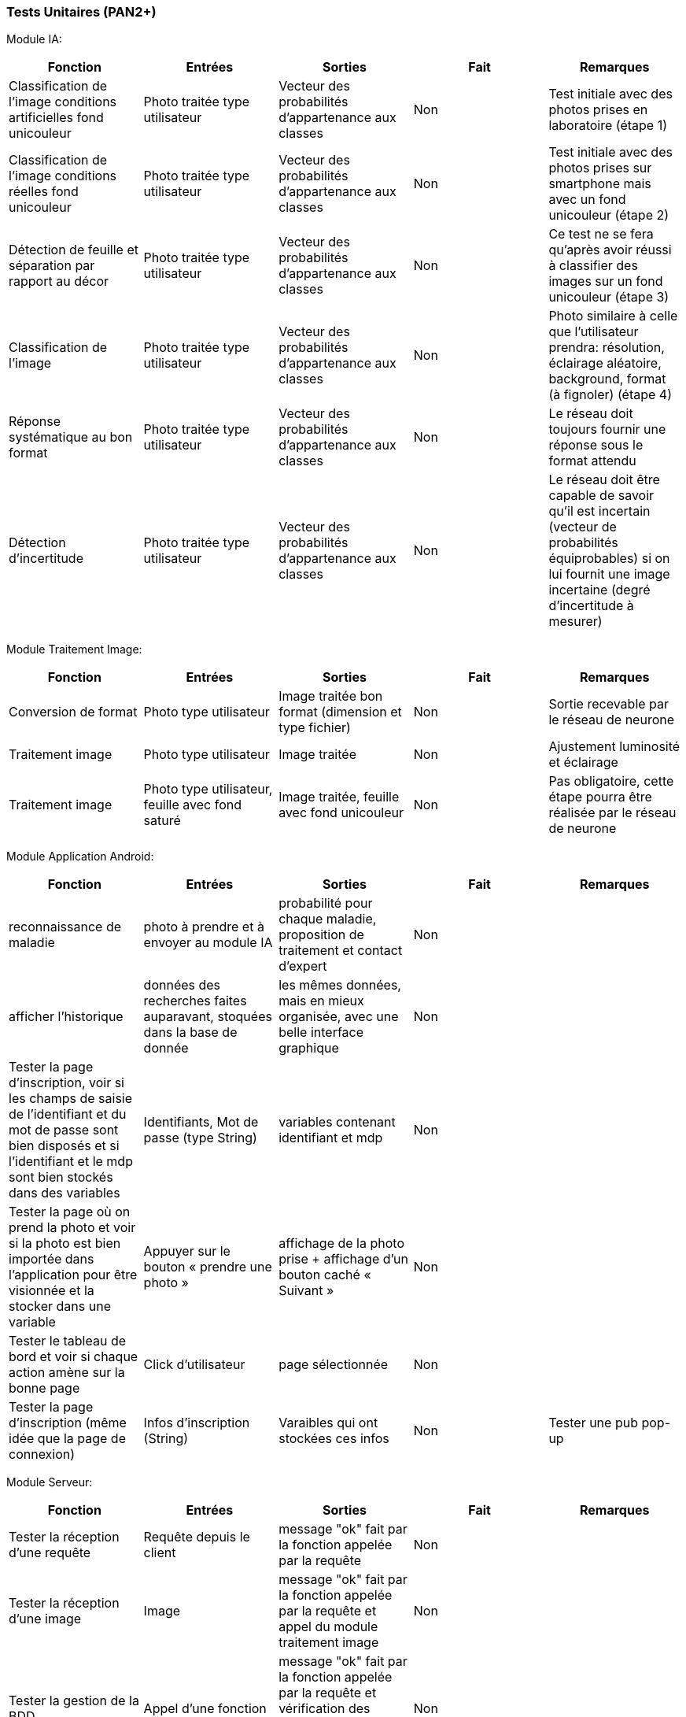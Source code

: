 ////
=== Plans de test (PAN2+)

Vous allez travailler sur chaque bloc de votre projet, et qu’il soit
informatique, électronique ou matériel, vous allez devoir faire du
test :

* tester que le bloc que vous venez de finir fait ce qu’il faut ;
* tester que le bloc fonctionne avec les blocs en amont ou en aval dans
l’architecture ;
* tester que les performances sont acceptables…
* et plus globalement, tester que le projet « marche ».

Vous allez devoir faire ce travail sur le prototype allégé, puis sur le
prototype final. C’est un travail dans le module « intégration et
tests ».

Cette section rassemble les plans de test du proto allégé et du proto
final. C’est une liste des tests à effectuer, sous la forme, pour chaque
test :

* situation/contexte
* action ou entrée à appliquer
* réaction ou sortie attendue.
////
=== Tests Unitaires (PAN2+)

Module IA:
////
[cols=",^,^,,",options="header",]
|====
|Fonction |Entrées |Sorties |Remarques
|reconnaissance de la maladie | Photo prise en condition réelle traitée| Vecteur de probabilité|
|====
////
[cols=",^,^,,",options="header",]
|====
|Fonction |Entrées |Sorties |Fait |Remarques
|Classification de l'image conditions artificielles fond unicouleur | Photo traitée type utilisateur| Vecteur des probabilités d'appartenance aux classes| Non| Test initiale avec des photos prises en laboratoire (étape 1)
|Classification de l'image conditions réelles fond unicouleur | Photo traitée type utilisateur| Vecteur des probabilités d'appartenance aux classes| Non| Test initiale avec des photos prises sur smartphone mais avec un fond unicouleur (étape 2)
|Détection de feuille et séparation par rapport au décor| Photo traitée type utilisateur| Vecteur des probabilités d'appartenance aux classes| Non| Ce test ne se fera qu'après avoir réussi à classifier des images sur un fond unicouleur (étape 3)
|Classification de l'image | Photo traitée type utilisateur| Vecteur des probabilités d'appartenance aux classes| Non| Photo similaire à celle que l'utilisateur prendra: résolution, éclairage aléatoire, background, format (à fignoler) (étape 4)
|Réponse systématique au bon format | Photo traitée type utilisateur| Vecteur des probabilités d'appartenance aux classes| Non| Le réseau doit toujours fournir une réponse sous le format attendu
|Détection d'incertitude | Photo traitée type utilisateur| Vecteur des probabilités d'appartenance aux classes| Non| Le réseau doit être capable de savoir qu'il est incertain (vecteur de probabilités équiprobables) si on lui fournit une image incertaine (degré d'incertitude à mesurer)
|====

Module Traitement Image:
[cols=",^,^,,",options="header",]
|====
|Fonction |Entrées |Sorties |Fait |Remarques
|Conversion de format | Photo type utilisateur| Image traitée bon format (dimension et type fichier)| Non| Sortie recevable par le réseau de neurone
|Traitement image | Photo type utilisateur| Image traitée | Non| Ajustement luminosité et éclairage
|Traitement image | Photo type utilisateur, feuille avec fond saturé | Image traitée, feuille avec fond unicouleur | Non| Pas obligatoire, cette étape pourra être réalisée par le réseau de neurone
|====

Module Application Android:

[cols=",^,^,,",options="header",]
|====
|Fonction |Entrées |Sorties |Fait |Remarques
|reconnaissance de maladie | photo à prendre et à envoyer au module IA| probabilité pour chaque maladie, proposition de traitement et contact d'expert| Non| 
|afficher l'historique | données des recherches faites auparavant, stoquées dans la base de donnée| les mêmes données, mais en mieux organisée, avec une belle interface graphique| Non| 
|Tester la page d’inscription, voir si les champs de saisie de l’identifiant et du mot
de passe sont bien disposés et si l'identifiant et le mdp sont bien stockés dans des variables |  Identifiants, Mot de passe (type String)| variables contenant identifiant et mdp| Non| 
|Tester la page où on prend la photo et voir si la photo est bien importée dans
l’application pour être visionnée et la stocker dans une variable |  Appuyer sur le bouton « prendre une photo »| affichage de la photo prise + affichage d’un bouton caché « Suivant »| Non|
|Tester le tableau de bord et voir si chaque action amène sur la bonne page|Click d'utilisateur|page sélectionnée|Non|
|Tester la page d'inscription (même idée que la page de connexion)|Infos d'inscription (String)|Varaibles qui ont stockées ces infos|Non
|Tester une pub pop-up| Pub|Affichage de la pub|Non
|====

Module Serveur:

[cols=",^,^,,",options="header",]
|====
|Fonction |Entrées |Sorties |Fait |Remarques
|Tester la réception d'une requête | Requête depuis le client| message "ok" fait par la fonction appelée par la requête| Non| 
|Tester la réception d'une image | Image| message "ok" fait par la fonction appelée par la requête et appel du module traitement image| Non| 
|Tester la gestion de la BDD | Appel d'une fonction| message "ok" fait par la fonction appelée par la requête et vérification des modifications dans la base SQL avec une comparaison| Non| 
|Tester la réception du diagnostic | Diagnostic| message "ok" fait par la fonction appelée par la requête et envoi à la BDD| Non| 
|Tester les envois de notification | Notifications| message "ok" fait par la fonction appelée par la requête et envoi au client de notifications calculées à partir de la BDD| Non| 
|====

Module Base de données:

[cols=",^,^,,",options="header",]
|====
|Fonction |Entrées |Sorties |Fait |Remarques 
|Ajout d'un nouvel utilisateur (id, mdp) | Appel d'une fonction| message "ok" fait par la fonction appelée par la requête et vérification des modifications dans la base SQL avec une comparaison| Non| 
|Ajout d'une information d'utilisateur | Appel d'une fonction| message "ok" fait par la fonction appelée par la requête et vérification des modifications dans la base SQL avec une comparaison| Non| 
|Ajout d'un nouvelle photo | Appel d'une fonction| message "ok" fait par la fonction appelée par la requête et vérification des modifications dans la base SQL avec une comparaison| Non| 
|Ajout d'un nouveau diagnostic | Appel d'une fonction| message "ok" fait par la fonction appelée par la requête et vérification des modifications dans la base SQL avec une comparaison| Non| 
|Ajout d'un nouveau traitement | Appel d'une fonction| message "ok" fait par la fonction appelée par la requête et vérification des modifications dans la base SQL avec une comparaison| Non|

|====
